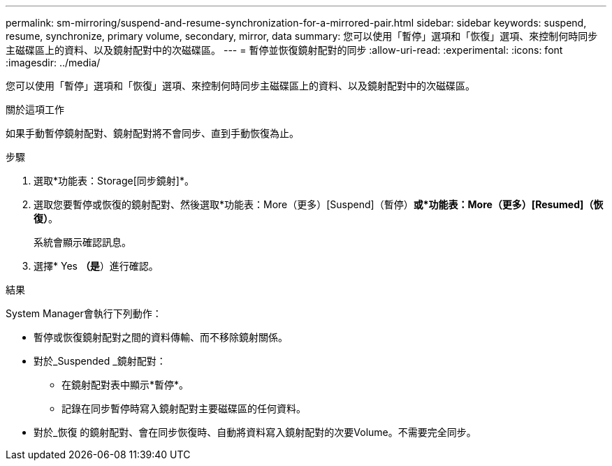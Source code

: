 ---
permalink: sm-mirroring/suspend-and-resume-synchronization-for-a-mirrored-pair.html 
sidebar: sidebar 
keywords: suspend, resume, synchronize, primary volume, secondary, mirror, data 
summary: 您可以使用「暫停」選項和「恢復」選項、來控制何時同步主磁碟區上的資料、以及鏡射配對中的次磁碟區。 
---
= 暫停並恢復鏡射配對的同步
:allow-uri-read: 
:experimental: 
:icons: font
:imagesdir: ../media/


[role="lead"]
您可以使用「暫停」選項和「恢復」選項、來控制何時同步主磁碟區上的資料、以及鏡射配對中的次磁碟區。

.關於這項工作
如果手動暫停鏡射配對、鏡射配對將不會同步、直到手動恢復為止。

.步驟
. 選取*功能表：Storage[同步鏡射]*。
. 選取您要暫停或恢復的鏡射配對、然後選取*功能表：More（更多）[Suspend]（暫停）*或*功能表：More（更多）[Resumed]（恢復）*。
+
系統會顯示確認訊息。

. 選擇* Yes *（是*）進行確認。


.結果
System Manager會執行下列動作：

* 暫停或恢復鏡射配對之間的資料傳輸、而不移除鏡射關係。
* 對於_Suspended _鏡射配對：
+
** 在鏡射配對表中顯示*暫停*。
** 記錄在同步暫停時寫入鏡射配對主要磁碟區的任何資料。


* 對於_恢復 的鏡射配對、會在同步恢復時、自動將資料寫入鏡射配對的次要Volume。不需要完全同步。

